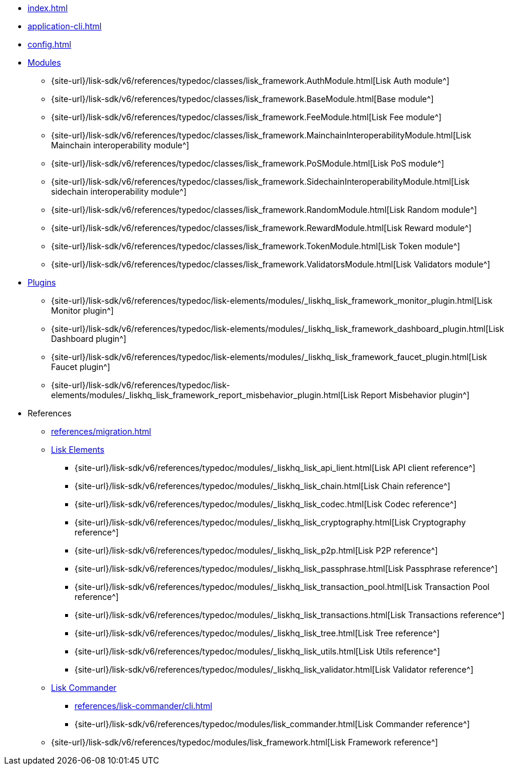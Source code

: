 * xref:index.adoc[]
* xref:application-cli.adoc[]
* xref:config.adoc[]
* xref:modules/index.adoc[Modules]
** {site-url}/lisk-sdk/v6/references/typedoc/classes/lisk_framework.AuthModule.html[Lisk Auth module^]
** {site-url}/lisk-sdk/v6/references/typedoc/classes/lisk_framework.BaseModule.html[Base module^]
** {site-url}/lisk-sdk/v6/references/typedoc/classes/lisk_framework.FeeModule.html[Lisk Fee module^]
** {site-url}/lisk-sdk/v6/references/typedoc/classes/lisk_framework.MainchainInteroperabilityModule.html[Lisk Mainchain interoperability module^]
** {site-url}/lisk-sdk/v6/references/typedoc/classes/lisk_framework.PoSModule.html[Lisk PoS module^]
** {site-url}/lisk-sdk/v6/references/typedoc/classes/lisk_framework.SidechainInteroperabilityModule.html[Lisk sidechain interoperability module^]
** {site-url}/lisk-sdk/v6/references/typedoc/classes/lisk_framework.RandomModule.html[Lisk Random module^]
** {site-url}/lisk-sdk/v6/references/typedoc/classes/lisk_framework.RewardModule.html[Lisk Reward module^]
** {site-url}/lisk-sdk/v6/references/typedoc/classes/lisk_framework.TokenModule.html[Lisk Token module^]
** {site-url}/lisk-sdk/v6/references/typedoc/classes/lisk_framework.ValidatorsModule.html[Lisk Validators module^]
* xref:plugins/index.adoc[Plugins]
** {site-url}/lisk-sdk/v6/references/typedoc/lisk-elements/modules/_liskhq_lisk_framework_monitor_plugin.html[Lisk Monitor plugin^]
** {site-url}/lisk-sdk/v6/references/typedoc/lisk-elements/modules/_liskhq_lisk_framework_dashboard_plugin.html[Lisk Dashboard plugin^]
** {site-url}/lisk-sdk/v6/references/typedoc/lisk-elements/modules/_liskhq_lisk_framework_faucet_plugin.html[Lisk Faucet plugin^]
** {site-url}/lisk-sdk/v6/references/typedoc/lisk-elements/modules/_liskhq_lisk_framework_report_misbehavior_plugin.html[Lisk Report Misbehavior plugin^]
* References
** xref:references/migration.adoc[]
** xref:references/lisk-elements/index.adoc[Lisk Elements]
*** {site-url}/lisk-sdk/v6/references/typedoc/modules/_liskhq_lisk_api_lient.html[Lisk API client reference^]
*** {site-url}/lisk-sdk/v6/references/typedoc/modules/_liskhq_lisk_chain.html[Lisk Chain reference^]
*** {site-url}/lisk-sdk/v6/references/typedoc/modules/_liskhq_lisk_codec.html[Lisk Codec reference^]
*** {site-url}/lisk-sdk/v6/references/typedoc/modules/_liskhq_lisk_cryptography.html[Lisk Cryptography reference^]
*** {site-url}/lisk-sdk/v6/references/typedoc/modules/_liskhq_lisk_p2p.html[Lisk P2P reference^]
*** {site-url}/lisk-sdk/v6/references/typedoc/modules/_liskhq_lisk_passphrase.html[Lisk Passphrase reference^]
*** {site-url}/lisk-sdk/v6/references/typedoc/modules/_liskhq_lisk_transaction_pool.html[Lisk Transaction Pool reference^]
*** {site-url}/lisk-sdk/v6/references/typedoc/modules/_liskhq_lisk_transactions.html[Lisk Transactions reference^]
*** {site-url}/lisk-sdk/v6/references/typedoc/modules/_liskhq_lisk_tree.html[Lisk Tree reference^]
*** {site-url}/lisk-sdk/v6/references/typedoc/modules/_liskhq_lisk_utils.html[Lisk Utils reference^]
*** {site-url}/lisk-sdk/v6/references/typedoc/modules/_liskhq_lisk_validator.html[Lisk Validator reference^]
** xref:references/lisk-commander/index.adoc[Lisk Commander]
*** xref:references/lisk-commander/cli.adoc[]
*** {site-url}/lisk-sdk/v6/references/typedoc/modules/lisk_commander.html[Lisk Commander reference^]
** {site-url}/lisk-sdk/v6/references/typedoc/modules/lisk_framework.html[Lisk Framework reference^]


